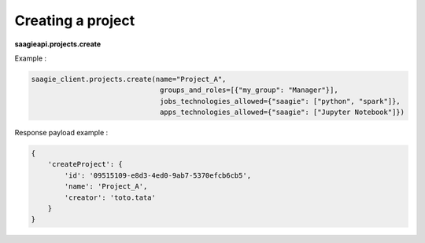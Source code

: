 Creating a project
----------

**saagieapi.projects.create**

Example :

.. code:: python

   saagie_client.projects.create(name="Project_A",
                                  groups_and_roles=[{"my_group": "Manager"}],
                                  jobs_technologies_allowed={"saagie": ["python", "spark"]},
                                  apps_technologies_allowed={"saagie": ["Jupyter Notebook"]})

Response payload example :

.. code:: python

   {
       'createProject': {
           'id': '09515109-e8d3-4ed0-9ab7-5370efcb6cb5',
           'name': 'Project_A',
           'creator': 'toto.tata'
       }
   }